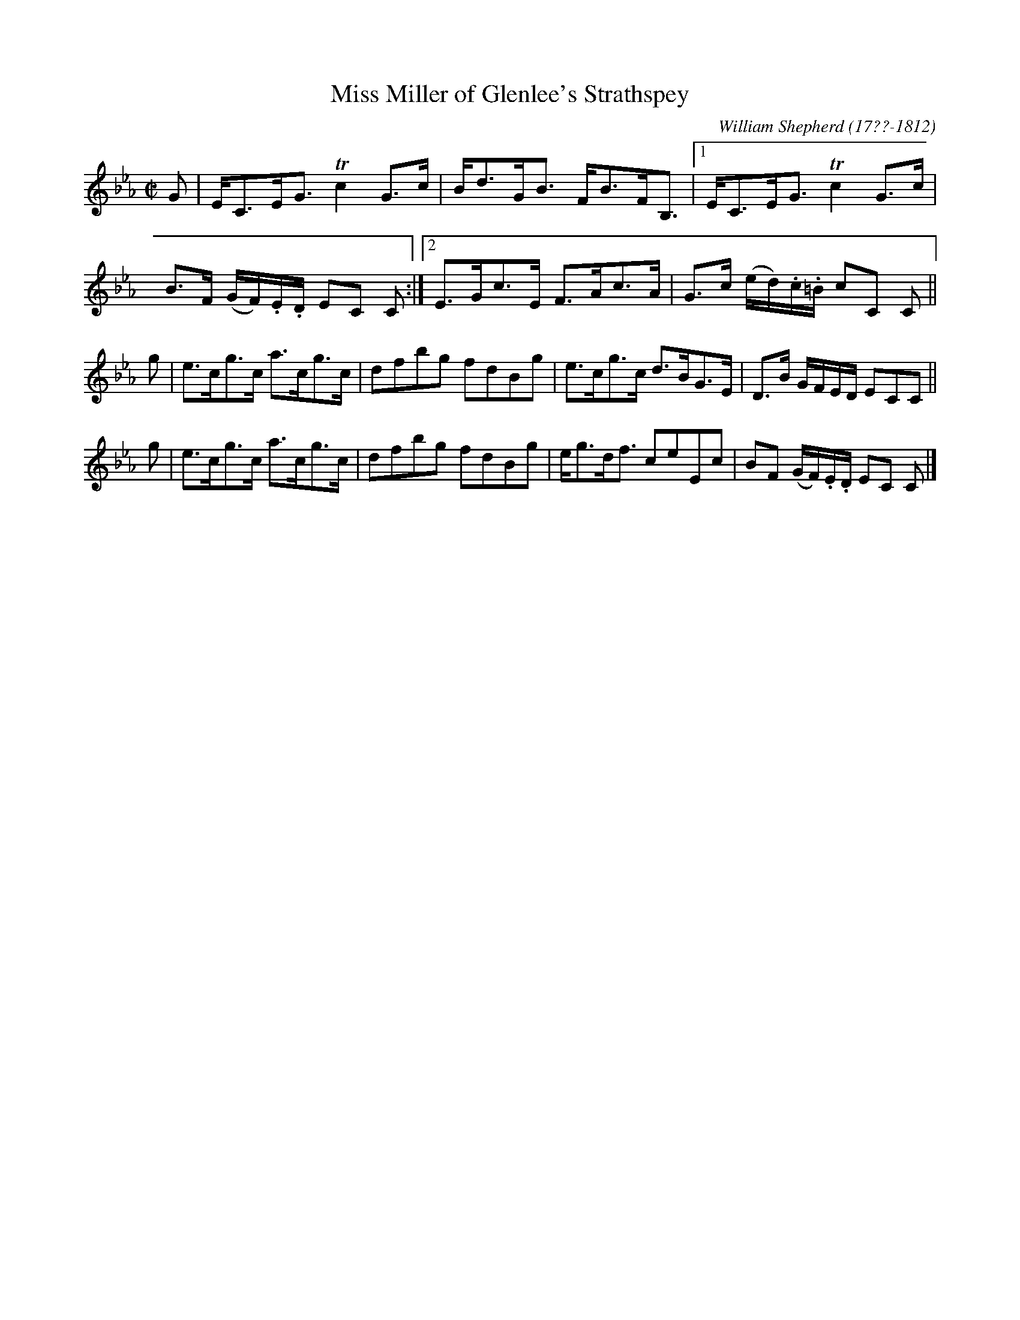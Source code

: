 X: 86
T: Miss Miller of Glenlee's Strathspey
R: strathspey
B: William Shepherd "1st Collection" 1793 p.8 #6
F: http://imslp.org/wiki/File:PMLP73094-Shepherd_Collections_HMT.pdf
C: William Shepherd (17??-1812)
Z: 2012 John Chambers <jc:trillian.mit.edu>
M: C|
L: 1/16
K: Cm
G2 |\
EC3EG3 Tc4 G3c | Bd3GB3 FB3FB,3 |\
[1 EC3EG3 Tc4 G3c | B3F (GF).E.D E2C2 C2 :|\
[2 E3Gc3E F3Ac3A | G3c (ed).c.=B c2C2 C2 ||
g2 |\
e3cg3c a3cg3c | d2f2b2g2 f2d2B2g2 |\
e3cg3c d3BG3E | D3B GFED E2C2C2 ||
g2 |\
e3cg3c a3cg3c | d2f2b2g2 f2d2B2g2 |\
eg3df3 c2e2E2c2 | B2F2 (GF).E.D E2C2 C2 |]
